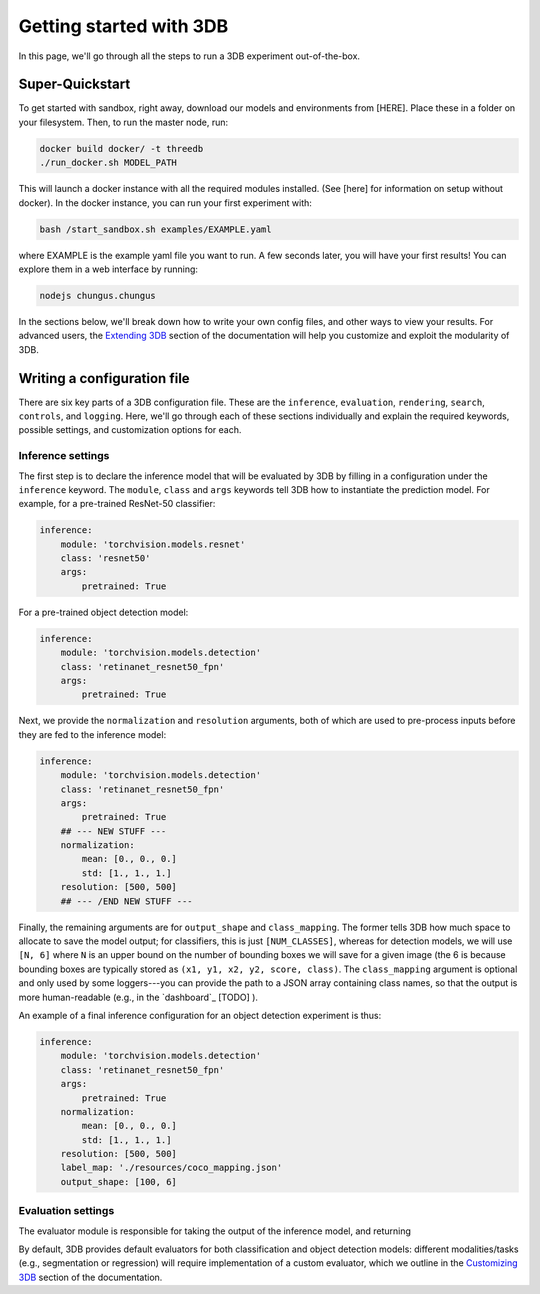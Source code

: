 Getting started with 3DB
========================

In this page, we'll go through all the steps to run a 3DB experiment
out-of-the-box.

Super-Quickstart
----------------

To get started with sandbox, right away, download our models and environments
from [HERE]. Place these in a folder on your filesystem. Then, to run the master
node, run: 

.. code-block:: bash

    docker build docker/ -t threedb
    ./run_docker.sh MODEL_PATH

This will launch a docker instance with all the required modules installed. (See
[here] for information on setup without docker). In the docker instance, you can
run your first experiment with: 

.. code-block:: bash

    bash /start_sandbox.sh examples/EXAMPLE.yaml

where EXAMPLE is the example yaml file you want to run. A few seconds later, you
will have your first results! You can explore them in a web interface by
running: 

.. code-block:: bash

    nodejs chungus.chungus

In the sections below, we'll break down how to write your own config files,
and other ways to view your results. For advanced users, the `Extending 3DB <extending.html>`_
section of the documentation will help you customize and exploit the
modularity of 3DB.


Writing a configuration file
----------------------------
There are six key parts of a 3DB configuration file. These are the
``inference``, ``evaluation``, ``rendering``, ``search``, ``controls``, and
``logging``. Here, we'll go through each of these sections individually and
explain the required keywords, possible settings, and customization options for
each. 

Inference settings
""""""""""""""""""
The first step is to declare the inference model that will be evaluated by 3DB
by filling in a configuration under the ``inference`` keyword. The ``module``,
``class`` and ``args`` keywords tell 3DB how to instantiate the prediction
model. For example, for a pre-trained ResNet-50 classifier:

.. code-block:: yaml

    inference:
        module: 'torchvision.models.resnet'
        class: 'resnet50'
        args:
            pretrained: True

For a pre-trained object detection model:

.. code-block:: yaml
  
    inference:
        module: 'torchvision.models.detection'
        class: 'retinanet_resnet50_fpn'
        args:
            pretrained: True

Next, we provide the ``normalization`` and ``resolution`` arguments, both of
which are used to pre-process inputs before they are fed to the inference model:

.. code-block:: yaml

    inference:
        module: 'torchvision.models.detection'
        class: 'retinanet_resnet50_fpn'
        args:
            pretrained: True
        ## --- NEW STUFF ---
        normalization:
            mean: [0., 0., 0.]
            std: [1., 1., 1.]
        resolution: [500, 500]
        ## --- /END NEW STUFF ---

Finally, the remaining arguments are for ``output_shape`` and ``class_mapping``.
The former tells 3DB how much space to allocate to save the model output; for
classifiers, this is just ``[NUM_CLASSES]``, whereas for detection models, we
will use ``[N, 6]`` where ``N`` is an upper bound on the number of bounding
boxes we will save for a given image (the 6 is because bounding boxes are
typically stored as ``(x1, y1, x2, y2, score, class)``. The ``class_mapping``
argument is optional and only used by some loggers---you can provide the path to
a JSON array containing class names, so that the output is more human-readable
(e.g., in the `dashboard`_ [TODO] ).

An example of a final inference configuration for an object detection experiment
is thus:

.. code-block:: yaml

    inference:
        module: 'torchvision.models.detection'
        class: 'retinanet_resnet50_fpn'
        args:
            pretrained: True
        normalization:
            mean: [0., 0., 0.]
            std: [1., 1., 1.]
        resolution: [500, 500]
        label_map: './resources/coco_mapping.json'
        output_shape: [100, 6]

Evaluation settings
"""""""""""""""""""
The evaluator module is responsible for taking the output of the inference
model, and returning 

By default, 3DB provides default evaluators for both classification and object
detection models: different modalities/tasks (e.g., segmentation or regression)
will require implementation of a custom evaluator, which we outline in
the `Customizing 3DB <custom_evaluator.html>`_ section of the documentation.
